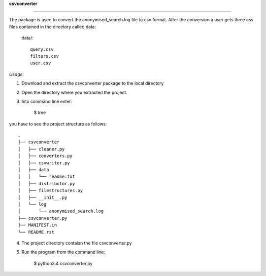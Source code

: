 **csvconverter**

--------------------------


The package is used to convert the anonymised_search.log file 
to csv format. After the conversion a user gets three csv files contained
in the directory called data:


 data/::
 
         query.csv
         filters.csv
         user.csv



*Usage:*

1. Download and extract the csvconverter package to the local directory

2. Open the directory where you extracted  the project. 

3. Into command line enter:

    $ tree

you have to see the project structure as follows::


		.
		├── csvconverter
		│   ├── cleaner.py
		│   ├── converters.py
		│   ├── csvwriter.py
		│   ├── data
		│   │   └── readme.txt
		│   ├── distributor.py
		│   ├── filestructures.py
		│   ├── __init__.py
		│   └── log
		│       └── anonymised_search.log
		├── csvconverter.py
		├── MANIFEST.in
		└── README.rst



4. The project directory contaisn the file csvconverter.py

5. Run the program from the command line:

    $ python3.4 csvconverter.py

